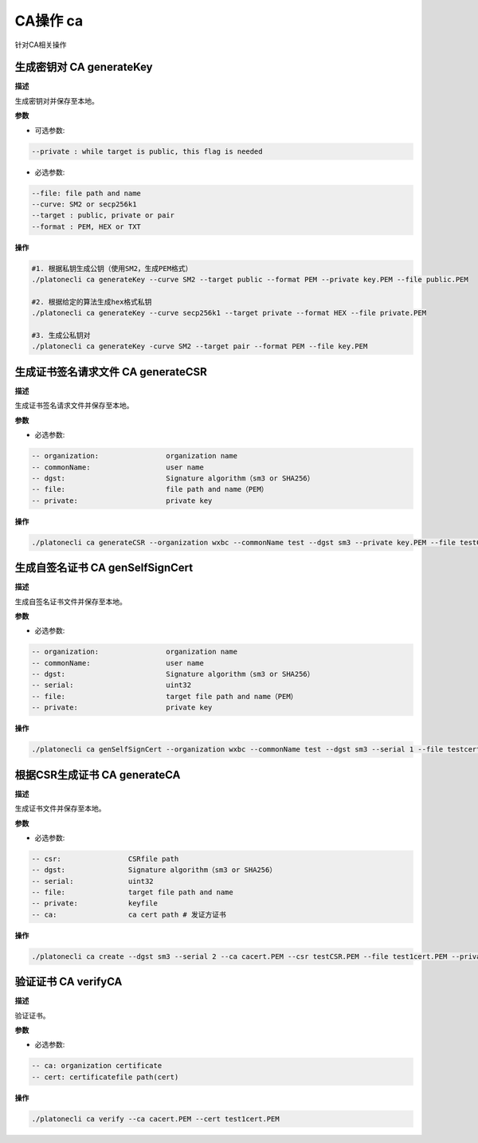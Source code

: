 .. _cli-ca:

=================
CA操作 ca
=================

针对CA相关操作

生成密钥对 CA generateKey
============================

**描述**

生成密钥对并保存至本地。

**参数**

- 可选参数:

.. code:: bash

      --private : while target is public, this flag is needed

- 必选参数:

.. code:: bash

      --file: file path and name
      --curve: SM2 or secp256k1
      --target : public, private or pair
      --format : PEM, HEX or TXT 

**操作**

.. code:: bash

      #1. 根据私钥生成公钥（使用SM2，生成PEM格式）
      ./platonecli ca generateKey --curve SM2 --target public --format PEM --private key.PEM --file public.PEM

      #2. 根据给定的算法生成hex格式私钥
      ./platonecli ca generateKey --curve secp256k1 --target private --format HEX --file private.PEM

      #3. 生成公私钥对
      ./platonecli ca generateKey -curve SM2 --target pair --format PEM --file key.PEM

生成证书签名请求文件 CA generateCSR
========================================

**描述**

生成证书签名请求文件并保存至本地。

**参数**

- 必选参数:

.. code:: bash

      -- organization:                organization name
      -- commonName:                  user name
      -- dgst:                        Signature algorithm（sm3 or SHA256）
      -- file:                        file path and name（PEM）
      -- private:                     private key

**操作**

.. code:: bash

      ./platonecli ca generateCSR --organization wxbc --commonName test --dgst sm3 --private key.PEM --file testCSR.PEM

生成自签名证书 CA genSelfSignCert
========================================

**描述**

生成自签名证书文件并保存至本地。

**参数**

- 必选参数:

.. code:: bash

      -- organization:                organization name
      -- commonName:                  user name
      -- dgst:                        Signature algorithm（sm3 or SHA256）
      -- serial:                      uint32
      -- file:                        target file path and name（PEM）
      -- private:                     private key

**操作**

.. code:: bash

      ./platonecli ca genSelfSignCert --organization wxbc --commonName test --dgst sm3 --serial 1 --file testcert.PEM --private key.PEM

根据CSR生成证书 CA generateCA
=================================

**描述**

生成证书文件并保存至本地。

**参数**

- 必选参数:

.. code:: bash

      -- csr:                CSRfile path
      -- dgst:               Signature algorithm（sm3 or SHA256）
      -- serial:             uint32
      -- file:               target file path and name
      -- private:            keyfile
      -- ca:                 ca cert path # 发证方证书

**操作**

.. code:: bash

      ./platonecli ca create --dgst sm3 --serial 2 --ca cacert.PEM --csr testCSR.PEM --file test1cert.PEM --private key.PEM

验证证书 CA verifyCA
=========================

**描述**

验证证书。

**参数**

- 必选参数:

.. code:: bash

      -- ca: organization certificate
      -- cert: certificatefile path(cert)

**操作**

.. code:: bash

      ./platonecli ca verify --ca cacert.PEM --cert test1cert.PEM 